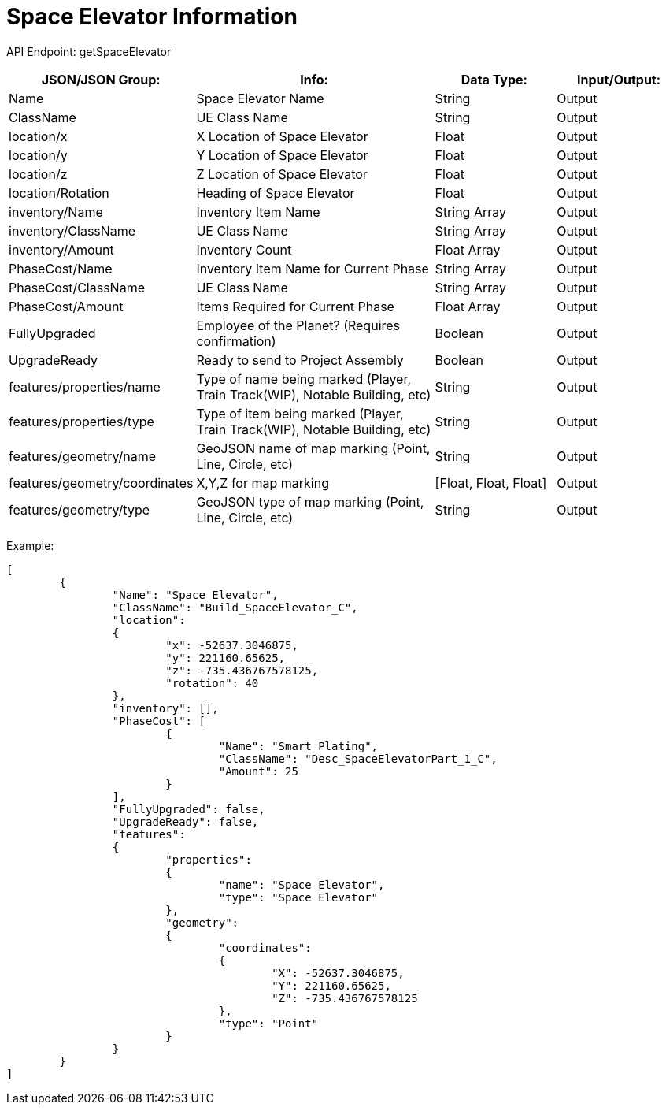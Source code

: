 = Space Elevator Information

:url-repo: https://www.github.com/porisius/FicsitRemoteMonitoring

API Endpoint: getSpaceElevator

[cols="1,2,1,1"]
|===
|JSON/JSON Group: |Info: |Data Type: |Input/Output:

|Name
|Space Elevator Name
|String
|Output

|ClassName
|UE Class Name
|String
|Output

|location/x
|X Location of Space Elevator
|Float
|Output

|location/y
|Y Location of Space Elevator
|Float
|Output

|location/z
|Z Location of Space Elevator
|Float
|Output

|location/Rotation
|Heading of Space Elevator
|Float
|Output

|inventory/Name
|Inventory Item Name
|String Array
|Output

|inventory/ClassName
|UE Class Name
|String Array
|Output

|inventory/Amount
|Inventory Count
|Float Array
|Output

|PhaseCost/Name
|Inventory Item Name for Current Phase
|String Array
|Output

|PhaseCost/ClassName
|UE Class Name
|String Array
|Output

|PhaseCost/Amount
|Items Required for Current Phase
|Float Array
|Output

|FullyUpgraded
|Employee of the Planet? (Requires confirmation)
|Boolean
|Output

|UpgradeReady
|Ready to send to Project Assembly
|Boolean
|Output

|features/properties/name
|Type of name being marked (Player, Train Track(WIP), Notable Building, etc)
|String
|Output

|features/properties/type
|Type of item being marked (Player, Train Track(WIP), Notable Building, etc)
|String
|Output

|features/geometry/name
|GeoJSON name of map marking (Point, Line, Circle, etc)
|String
|Output

|features/geometry/coordinates
|X,Y,Z for map marking
|[Float, Float, Float]
|Output

|features/geometry/type
|GeoJSON type of map marking (Point, Line, Circle, etc)
|String
|Output

|===

Example:
[source,json]
-----------------
[
	{
		"Name": "Space Elevator",
		"ClassName": "Build_SpaceElevator_C",
		"location":
		{
			"x": -52637.3046875,
			"y": 221160.65625,
			"z": -735.436767578125,
			"rotation": 40
		},
		"inventory": [],
		"PhaseCost": [
			{
				"Name": "Smart Plating",
				"ClassName": "Desc_SpaceElevatorPart_1_C",
				"Amount": 25
			}
		],
		"FullyUpgraded": false,
		"UpgradeReady": false,
		"features":
		{
			"properties":
			{
				"name": "Space Elevator",
				"type": "Space Elevator"
			},
			"geometry":
			{
				"coordinates":
				{
					"X": -52637.3046875,
					"Y": 221160.65625,
					"Z": -735.436767578125
				},
				"type": "Point"
			}
		}
	}
]
-----------------